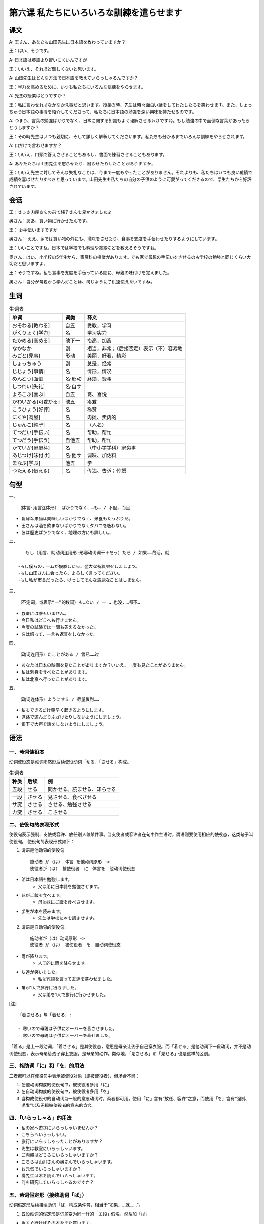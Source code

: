 第六课 私たちにいろいろな訓練を遣らせます
================================================

课文
--------------------------

A: 王さん、あなたも山田先生に日本語を教わっていますか？

王：はい、そうです。

A: 日本語は英語より習いにくいんですが

王：いいえ、それほど難しくないと思います。

A: 山田先生はどんな方法で日本語を教えていらっしゃるんですか？

王：学力を高めるために、いつも私たちにいろんな訓練をやらせます。

A: 先生の授業はどうですか？

王：私に言わせればなかなか見事だと思います。授業の時、先生は時々面白い話をしてわたしたちを笑わせます。また、しょっちゅう日本語の事情を紹介してくださって、私たちに日本語の勉強を深い興味を持たせるのです。

A: つまり、言葉の勉強ばかりでなく、日本に関する知識もよく理解させるわけですね。もし勉強の中で面倒な言葉があったらどうしますか？

王：その時先生はいつも親切に、そして詳しく解釈してくださいます。私たちも分かるまでいろんな訓練をやらせされます。

A:  口だけで言わせますか？

王：いいえ、口頭で答えさせることもあるし、書面で練習させることもあります。

A: あなたたちは山田先生を怒らせたり、困らせたりしたことがありますか。

王：いいえ先生に対してそんな失礼なことは、今まで一度もやったことがありません。それよりも、私たちはいつも良い成績で成績を喜ばせたりすべきと思っています。山田先生も私たちの自分の子供のように可愛がってくださるので、学生たちから好評されています。


会话
--------------------------

王：さっき肉屋さんの前で純子さんを見かけましたよ

奥さん：ああ、買い物に行かせたんです。

王： お手伝いますですか

奥さん： ええ、家では買い物の外にも、掃除をさせたり、食事を支度を手伝わせたりするようにしています。

王：いいことですね。日本では学校でも料理や裁縫などを教えるそうですね。

奥さん：はい、小学校の5年生から、家庭科の授業があります。でも家で母親の手伝いをさせるのも学校の勉強と同じくらい大切だと思いますよ。

王：そうですね。私も食事を支度を手伝っている間に、母親の味付けを覚えました。

奥さん：自分が母親から学んだことは、同じように子供達伝えたいですね。


生词 
---------------------

.. csv-table:: 生词表
   :header: 单词,词类,释义

    おそわる[教わる],自五,受教，学习
    がくりょく[学力],名,学习实力
    たかめる[高める],他下一,抬高，加高
    なかなか,副,相当，非常；（后接否定）表示（不）容易地
    みごと[見事],形动,美丽，好看，精彩
    しょっちゅう,副,总是，经常
    じじょう[事情],名,情形，情况
    めんどう[面倒],名·形动,麻烦，费事
    しつれい[失礼],名·自サ,
    よろこぶ[喜ぶ],自五,高、喜悦
    かわいがる[可愛がる],他五,疼爱
    こうひょう[好評],名,称赞
    にくや[肉屋],名,肉摊、卖肉的
    じゅんこ[純子],名,（人名）
    てつだい[手伝い],名,帮助，帮忙
    てつだう[手伝う],自他五,帮助，帮忙
    かていか[家庭科],名,（中小学学科）家务事
    あじつけ[味付け],名·他サ,调味、加佐料
    まなぶ[学ぶ],他五,学
    つたえる[伝える],名,传达、告诉；传授

句型
-----------------

一、 ::

    （体言·用言连体形） ばかりでなく、…も… / 不但，而且

- 新鮮な果物は美味しいばかりでなく、栄養もたっぷりだ。
- 王さんは酒を飲まないばかりでなくタバコを吸わない。
- 彼は歴史ばかりでなく、地理の方にも詳しい。。

二、 ::

    もし（用言、助动词连用形·形容动词词干＋だっ）たら / 如果……的话，就

 -もし僕らのチームが優勝したら、盛大な祝賀会をしましょう。
 -もし山田さんに会ったら、よろしく言ってください。
 -もし私が市長だったら、けっしてそんな馬鹿なことはしません。


三、 :: 

    （不定词，或表示“一”的数词）も…ない / 一 … 也没，…都不…

- 教室には誰もいません。
- 今日私はどこへも行きません。
- 今度の試験では一問も答えるなかった。
- 彼は怒って、一言も返事をしなかった。


四、 ::

    （动词连用形）たことがある / 曾经……过

- あなたは日本の映画を見たことがありますか？いいえ、一度も見たことがありません。
- 私は刺身を食べたことがあります。
- 私は北京へ行ったことがあります。



五、 ::

    （动词连体形）ようにする / 尽量做到……

- 私もできるだけ朝早く起きるようにします。
- 道路で遊んだりふざけたりしないようにしましょう。
- 廊下で大声で話をしないようにしましょう。

语法
--------------------

一、动词使役态
^^^^^^^^^^^^^^^^^^^^^^^^^^^^^^^^

动词使役态是动词未然形后续使役动词「せる」「させる」构成。


.. csv-table:: 生词表
   :header: 种类,后续,例

   五段,せる,聞かせる、読ませる、知らせる
   一段,させる,見させる、食べさせる
   サ変,させる,させる、勉強させる
   カ変,させる,こさせる

    

二、使役句的表现形式
^^^^^^^^^^^^^^^^^^^^^^^^^^^^^^^^


使役句表示强制、支使或容许、放任别人做某件事。当支使者或容许者在句中作主语时，谓语则要使用相应的使役态，这类句子叫使役句。
使役句的表现形式如下：

1. 谓语是他动词的使役句 ::

    施动者 が（は） 体言 を他动词原形 -> 
    使役者が（は） 被使役者　に　体言を　他动词使役态

- 弟は日本語を勉強します。
    - 父は弟に日本語を勉強させます。
- 妹がご飯を食べます。
    - 母は妹にご飯を食べさせます。
- 学生が本を読みます。
    - 先生は学校に本を読ませます。

2. 谓语是自动词的使役句:: 

    施动者が（は）动词原形 ->
    使役者 が（は） 被使役者　を　自动词使役态

- 雨が降ります。
    - 人工的に雨を降らせます。
- 友達が笑いました。
    - 私は冗談を言って友達を笑わせました。
- 弟が1人で旅行に行きました。
    - 父は弟を1人で旅行に行かせました。


[注]  ::
    
    「着させる」与「着せる」:

    - 寒いので母親は子供にオーバーを着させました。
    - 寒いので母親は子供にオーバーを着せました。

「着る」是上一段动词，「着させる」是其使役态，意思是母亲让孩子自己穿衣服。而「着せる」是他动词下一段动词，并不是动词使役态，表示母亲给孩子穿上衣服，是母亲的动作。类似地，「見させる」和「見せる」也是这样的区别。



三、格助词「に」和「を」的用法
^^^^^^^^^^^^^^^^^^^^^^^^^^^^^^^^

二者都可以在使役句中表示被使役对象（即被使役者），但场合不同：

1. 在他动词构成的使役句中，被使役者多用「に」
2. 在自动词构成的使役句中，被使役者多用「を」
3. 当构成使役句的自动词为一般的意志动词时，两者都可用。使用「に」含有“放任、容许”之意，而使用「を」含有“强制、诱发”以及无视被使役者的意志的含义。



四、「いらっしゃる」的用法
^^^^^^^^^^^^^^^^^^^^^^^^^^^^^^^^

- 私の家へ遊びにいらっしゃいませんか？
- こちらへいらっしゃい。
- 旅行にいらっしゃったことがありますか？
- 先生は教室にいらっしゃいます。
- ご両親はどちらにいらっしゃいますか？
- こちらは山川さんの奥さんでいらっしゃいます。
- お元気でいらっしゃいますか？
- 楊先生は本を読んでいらっしゃいます。
- 何を研究していらっしゃるのですか？


五、动词假定形（接续助词「ば」）
^^^^^^^^^^^^^^^^^^^^^^^^^^^^^^^^

动词假定形后续接续助词「ば」构成条件句，相当于“如果……就……”。

1. 五段动词的假定形是词尾变为同一行的「エ段」假名，然后加「ば」

- 今すぐ行けばその本をまた買います。
- 君はそんなことを言えば、彼女を泣くだろう！
- 明日、雨が降ればどこへも行きません。
- 日本語で話せば分かります。
- 五、六回読めば、覚えることができます。

2. 一段动词的假定形是词尾「る」变为「れ」，然后加「ば」

- できれば日本語で答えなさい。
- 6時に起きれば6時半のバス間に合います。
- よく考えればできるでしょう。
- 雨が止めば出かけよう。

3. サ変动词的假定形是「する」变为「すれば」，然后加「ば」； カ変动词的假定形是「くる」变为「くれ」，然后加「ば」

- もう少し勉強すれば良かったと思います。
- 春が来れば、桜の花が咲きます。

六、接续助词「ば」
^^^^^^^^^^^^^^^^^^^^^^^^^^^^^^^^

表示假定的顺接条件，前项一般是尚未进行的活动、行为，而假定它进行了，发生了，一般表示若具备前项条件，就可能导致后项的结果，或者根据前项的事态，来说明自己的看法，因此后项可以用表示命令、请求、劝诱、希望、决意等句子结句。


- 分からないところがあれば一緒に研究しましょう。
- 五六回読めば思えることができます。
- できれば日本語で答えなさい。
- 暑ければ窓を開けてもいいです。
- お金ができれば海に行きま行きたい。
- 子供が可愛ければ、甘やかすより苦労させた方がいい。

七、「たら」的用法
^^^^^^^^^^^^^^^^^^^^^^^^^^^^^^^^

「たら」是助动词「た」的假定形，表示假定完了的条件。前项是尚未进行的动作、行为，而假定它已经进行或完成了，后项则表明说话人的态度、看法、意见、打算。类似于“如果……就”“要是……就”。


- 明日、雨が降ったら行きません。
- ご飯を食べたら部屋の掃除をしてください。
- 天気が良かったら散歩に行きましょう。
- 高かったら、買いません。
- いやだったら、やめなさい。



八、形式名词「ため」「わけ」
^^^^^^^^^^^^^^^^^^^^^^^^^^^^^^^^



1. 形式名词「ため」的用法

 1. 表示目的，相当于“为了……”

- 結婚のため、お金を貯めている。
- 友達はお金を借りるために、訪ねてきた。
- 入学試験のために、夜遅くまで勉強している。

 2.表示原因、理由，相当于“由于……”

- 風が強かったために船が出ませんでした。
- 病気のために学校を休みました。
- 頭が重いのは空気が悪いためです。

2.形式名词「わけ」的用法

 1. 表示根据事实结果表明理所当然的道理，当于「から」「ので」「ては」等结合使用。

- スチームが通っているからこの部屋は暖かいわけだ。
- 友達の乗った汽車が発車したので、私は帰ってきたわけです。
 
 2. 根据情况加以推断、归结，相当于“也就是说”

- そうすると、あなたは明日家にいないわけですね。
- それでは、今日試験があるということは誰も知らなかったわけですね。

 3. 向对方说明自己的情况，以使对方相信

- それで開幕式を一日延期したわけである。
- こうして恩人に報いることができたわけである。

九、提示助词「も」
^^^^^^^^^^^^^^^^^^^^^^^^^^^^^^^^

1. 接在疑问词后边，与否定的谓语相呼应，表示全面否定

- 今教室には誰もいない。
- あの人どこにもいませんでした。
- これはまだ誰も知らないことだ。
- 彼は何も言いませんでした。

2. 接在疑问词后边，与肯定的谓语相呼应，表示全面肯定

- どれも私のものです。
- ここにあるものどれもいい品ばかりです。
- 私は甘いものと辛いものとどちらも好きです。

十、比况助动词「ようだ」
^^^^^^^^^^^^^^^^^^^^^^^^^^^^^^^^

「ようだ」接在体言+「の」和用言及部分助动词连体形后边，其活用与形容动词的活用一样。

1. 表示比喻，常与副词「まるで」相呼应。

- 景色はまるで絵のように美しい。
- また4月なので、夏のような暑さだ。
- 本当に嬉しい、まるで夢のようだ。

2. 表示例示，作为一个例子提出某一事物或某一人，相当于“……之类的”

- 果物とか缶詰のようなものはどこで売っていますか。
- 富士山のように有名な山はいくつぐらいありますか。
- 孫さんのように真面目に勉強する人があまり多くありません。

3. 表示推断，根据看到的感到的状况作出的推断

- あの部屋には誰もいないようだ。
- 試合はまだ始まっていないようだ。
- 顔色は良くないようですね。具合は悪いのですか？


补充生词 
---------------------

.. csv-table:: 生词表
   :header: 单词,词类,释义

    りゅうがく[留学],名,
    しんにゅうしゃいん[新入社員],名,
    チョーク,名,粉笔
    ようちえん[幼稚園],名,
    きそく[規則],名,
    メモをとる,连词,做笔记
    タイプを打つ,连语,打字
    たたく[叩く],他五,敲
    わるくち[悪口],名,坏话
    かぶき[歌舞伎],名,
    いけばな[生け花],名,插花
    すみえ[墨絵],名,水墨画
    むちゅう[夢中],名·形动,入迷、沉醉
    けが[怪我],名·自サ,负伤受伤
    けっせき[欠席],名·自サ,缺席
    こわれる[壊れる],名,坏、碎、倒塌
    ていでん[停電],名·自サ,
    エレベーター,名,电梯
    きゅうよう[急用],名,急事
    さがす[探す],他五,搜查，寻找
    としより[年寄],名,老人
    むだづかい[無駄使い],名,浪费，乱用
    きゅうこう[急行],名,快车
    ダイエット,名,饮食控制
    かたづける[かたづける],名,整理收拾处理
    しゅっせ[出世],名,出息、发迹
    ノック,名,敲打、敲门
    さとう[砂糖],名,


